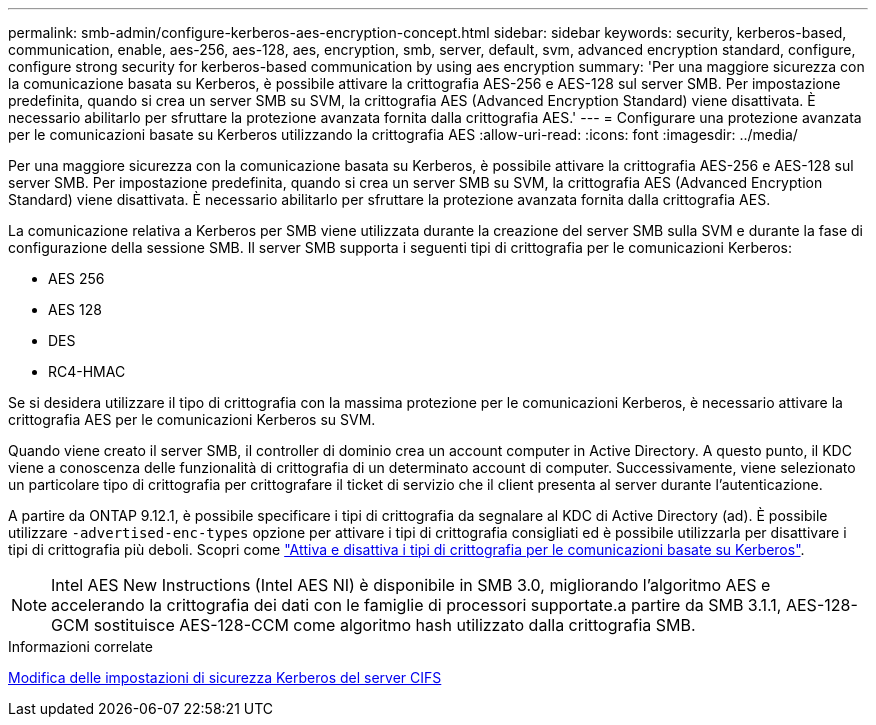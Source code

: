 ---
permalink: smb-admin/configure-kerberos-aes-encryption-concept.html 
sidebar: sidebar 
keywords: security, kerberos-based, communication, enable, aes-256, aes-128, aes, encryption, smb, server, default, svm, advanced encryption standard, configure, configure strong security for kerberos-based communication by using aes encryption 
summary: 'Per una maggiore sicurezza con la comunicazione basata su Kerberos, è possibile attivare la crittografia AES-256 e AES-128 sul server SMB. Per impostazione predefinita, quando si crea un server SMB su SVM, la crittografia AES (Advanced Encryption Standard) viene disattivata. È necessario abilitarlo per sfruttare la protezione avanzata fornita dalla crittografia AES.' 
---
= Configurare una protezione avanzata per le comunicazioni basate su Kerberos utilizzando la crittografia AES
:allow-uri-read: 
:icons: font
:imagesdir: ../media/


[role="lead"]
Per una maggiore sicurezza con la comunicazione basata su Kerberos, è possibile attivare la crittografia AES-256 e AES-128 sul server SMB. Per impostazione predefinita, quando si crea un server SMB su SVM, la crittografia AES (Advanced Encryption Standard) viene disattivata. È necessario abilitarlo per sfruttare la protezione avanzata fornita dalla crittografia AES.

La comunicazione relativa a Kerberos per SMB viene utilizzata durante la creazione del server SMB sulla SVM e durante la fase di configurazione della sessione SMB. Il server SMB supporta i seguenti tipi di crittografia per le comunicazioni Kerberos:

* AES 256
* AES 128
* DES
* RC4-HMAC


Se si desidera utilizzare il tipo di crittografia con la massima protezione per le comunicazioni Kerberos, è necessario attivare la crittografia AES per le comunicazioni Kerberos su SVM.

Quando viene creato il server SMB, il controller di dominio crea un account computer in Active Directory. A questo punto, il KDC viene a conoscenza delle funzionalità di crittografia di un determinato account di computer. Successivamente, viene selezionato un particolare tipo di crittografia per crittografare il ticket di servizio che il client presenta al server durante l'autenticazione.

A partire da ONTAP 9.12.1, è possibile specificare i tipi di crittografia da segnalare al KDC di Active Directory (ad). È possibile utilizzare `-advertised-enc-types` opzione per attivare i tipi di crittografia consigliati ed è possibile utilizzarla per disattivare i tipi di crittografia più deboli. Scopri come link:enable-disable-aes-encryption-kerberos-task.html["Attiva e disattiva i tipi di crittografia per le comunicazioni basate su Kerberos"].

[NOTE]
====
Intel AES New Instructions (Intel AES NI) è disponibile in SMB 3.0, migliorando l'algoritmo AES e accelerando la crittografia dei dati con le famiglie di processori supportate.a partire da SMB 3.1.1, AES-128-GCM sostituisce AES-128-CCM come algoritmo hash utilizzato dalla crittografia SMB.

====
.Informazioni correlate
xref:modify-server-kerberos-security-settings-task.adoc[Modifica delle impostazioni di sicurezza Kerberos del server CIFS]
